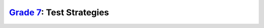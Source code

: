 `Grade 7 </docs/2020/grades/7>`_: Test Strategies 
=================================================
